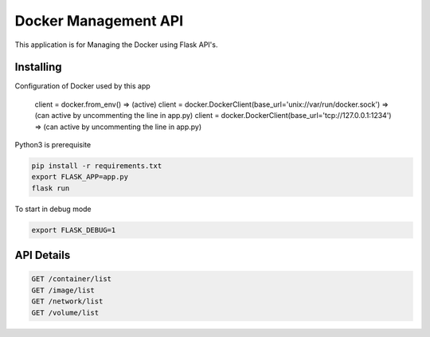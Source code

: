 Docker Management API
====================

This application is for Managing the Docker using Flask API's.

Installing
----------

Configuration of Docker used by this app

    client = docker.from_env()   => (active)
    client = docker.DockerClient(base_url='unix://var/run/docker.sock') => (can active by uncommenting the line in app.py)
    client = docker.DockerClient(base_url='tcp://127.0.0.1:1234') => (can active by uncommenting the line in app.py)

Python3 is prerequisite

.. code-block:: text

    pip install -r requirements.txt
    export FLASK_APP=app.py
    flask run

To start in debug mode

.. code-block:: text

    export FLASK_DEBUG=1

API Details
----------------

.. code-block:: text

    GET /container/list
    GET /image/list
    GET /network/list
    GET /volume/list
    